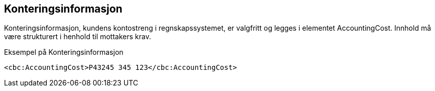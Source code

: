 
== Konteringsinformasjon

Konteringsinformasjon, kundens kontostreng i regnskapssystemet, er valgfritt og legges i elementet AccountingCost. Innhold må være strukturert i henhold til mottakers krav.

[source,xml]
.Eksempel på Konteringsinformasjon
----
<cbc:AccountingCost>P43245 345 123</cbc:AccountingCost>
----
